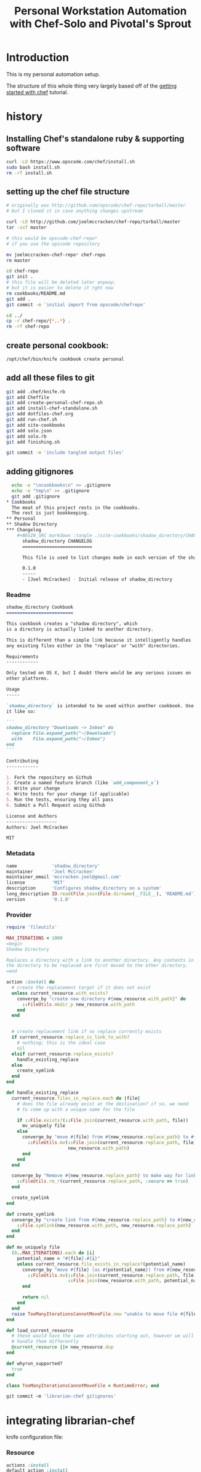 #+PROPERTY: header-args :mkdirp yes
#+STARTUP: showall
#+TITLE: Personal Workstation Automation with Chef-Solo and Pivotal's Sprout
* COMMENT meta
** running these scripts
   1. tangle.
   2. run install-chef-standalone.sh
   3. run create-personal-chef-repo.sh
   4. run run-chef.sh
   5. run finishing.sh
   After the inital set up, simply tangling/and running run-chef
   should work.
** resetting
   rm -rf !(dotfiles-chef.org) .*
* Introduction
  This is my personal automation setup.

  The structure of this whole thing very largely based off of
  the [[http://gettingstartedwithchef.com/first-steps-with-chef.html][getting started with chef]] tutorial.
* history
** Installing Chef's standalone ruby & supporting software
#+BEGIN_SRC sh
curl -LO https://www.opscode.com/chef/install.sh
sudo bash install.sh
rm -rf install.sh
#+END_SRC
** setting up the chef file structure
#+BEGIN_SRC sh
  # originally was http://github.com/opscode/chef-repo/tarball/master
  # but I cloned it in case anything changes upstream

  curl -LO http://github.com/joelmccracken/chef-repo/tarball/master
  tar -zxf master

  # this would be opscode-chef-repo*
  # if you use the opscode repository

  mv joelmccracken-chef-repo* chef-repo
  rm master
#+END_SRC
#+BEGIN_SRC sh
  cd chef-repo
  git init .
  # this file will be deleted later anyway,
  # but it is easier to delete it rght now
  rm cookbooks/README.md
  git add .
  git commit -m 'initial import from opscode/chefrepo'
#+END_SRC
#+BEGIN_SRC sh
  cd ../
  cp -r chef-repo/{*,.*} .
  rm -rf chef-repo
#+END_SRC
** create personal cookbook:
#+BEGIN_SRC sh
  /opt/chef/bin/knife cookbook create personal
#+END_SRC
** add all these files to git
#+BEGIN_SRC sh
  git add .chef/knife.rb
  git add Cheffile
  git add create-personal-chef-repo.sh
  git add install-chef-standalone.sh
  git add dotfiles-chef.org
  git add run-chef.sh
  git add site-cookbooks
  git add solo.json
  git add solo.rb
  git add finishing.sh

  git commit -m 'include tangled output files'
#+END_SRC
** adding gitignores
#+BEGIN_SRC sh
  echo -e "\ncookbooks\n" >> .gitignore
  echo -e "tmp\n" >> .gitignore
  git add .gitignore
* Cookbooks
  The meat of this project rests in the cookbooks.
  The rest is just bookkeeping.
** Personal
** Shadow Directory
*** Changelog
    #+BEGIN_SRC markdown :tangle ./site-cookbooks/shadow_directory/CHANGELOG.md
      shadow_directory CHANGELOG
      ==========================

      This file is used to list changes made in each version of the shadow_directory cookbook.

      0.1.0
      -----
      - [Joel McCracken] - Initial release of shadow_directory

    #+END_SRC
*** Readme
    #+BEGIN_SRC markdown :tangle ./site-cookbooks/shadow_directory/README.md
      shadow_directory Cookbook
      =========================

      This cookbook creates a "shadow directory", which
      is a directory is actually linked to another directory.

      This is different than a simple link because it intelligently handles
      any existing files either in the "replace" or "with" directories.

      Requirements
      ------------

      Only tested on OS X, but I doubt there would be any serious issues on
      other platforms.

      Usage
      -----

      `shadow_directory` is intended to be used within another cookbook. Use
      it like so:

      ```
      shadow_directory "Downloads -> Inbox" do
        replace File.expand_path("~/Downloads")
        with    File.expand_path("~/Inbox")
      end
      ```

      Contributing
      ------------

      1. Fork the repository on Github
      2. Create a named feature branch (like `add_component_x`)
      3. Write your change
      4. Write tests for your change (if applicable)
      5. Run the tests, ensuring they all pass
      6. Submit a Pull Request using Github

      License and Authors
      -------------------
      Authors: Joel McCracken

      MIT
    #+END_SRC
*** Metadata
#+BEGIN_SRC ruby :tangle ./site-cookbooks/shadow_directory/metadata.rb
  name             'shadow_directory'
  maintainer       'Joel McCracken'
  maintainer_email 'mccracken.joel@gmail.com'
  license          'MIT'
  description      'Configures shadow_directory on a system'
  long_description IO.read(File.join(File.dirname(__FILE__), 'README.md'))
  version          '0.1.0'

#+END_SRC
*** Provider
#+BEGIN_SRC ruby :tangle ./site-cookbooks/shadow_directory/providers/default.rb
  require 'fileutils'

  MAX_ITERATIONS = 1000
  =begin
  Shadow Directory

  Replaces a directory with a link to another directory. Any contents in
  the directory to be replaced are first moved to the other directory.
  =end

  action :install do
    # create the replacement target if it does not exist
    unless current_resource.with_exists?
      converge_by "create new directory #{new_resource.with_path}" do
        ::FileUtils.mkdir_p new_resource.with_path
      end
    end


    # create replacement link if no replace currently exists
    if current_resource.replace_is_link_to_with?
      # nothing; this is the ideal case
      nil
    elsif current_resource.replace_exists?
      handle_existing_replace
    else
      create_symlink
    end
  end

  def handle_existing_replace
    current_resource.files_in_replace.each do |file|
      # does the file already exist at the destination? if so, we need
      # to come up with a unique name for the file

      if ::File.exists?(::File.join(current_resource.with_path, file))
        mv_uniquely file
      else
        converge_by "move #{file} from #{new_resource.replace_path} to #{new_resource.with_path}" do
          ::FileUtils.mv(::File.join(current_resource.replace_path, file),
                         new_resource.with_path)
        end
      end
    end

    converge_by "Remove #{new_resource.replace_path} to make way for link to #{new_resource.with_path}" do
      ::FileUtils.rm_r(current_resource.replace_path, :secure => true)
    end

    create_symlink
  end

  def create_symlink
    converge_by "create link from #{new_resource.replace_path} to #{new_resource.with_path}" do
      ::File.symlink(new_resource.with_path, new_resource.replace_path)
    end
  end

  def mv_uniquely file
    (0..MAX_ITERATIONS).each do |i|
      potential_name = "#{file}.#{i}"
      unless current_resource.file_exists_in_replace?(potential_name)
        converge_by "move #{file} (as #{potential_name}) from #{new_resource.replace_path} to #{new_resource.with_path}" do
          ::FileUtils.mv(::File.join(current_resource.replace_path, file),
                         ::File.join(new_resource.with_path, potential_name))
        end

        return nil
      end
    end
    raise TooManyIterationsCannotMoveFile.new "unable to move file #{file}, all potential file renamings already exist."
  end

  def load_current_resource
    # these would have the same attributes starting out, however we will
    # handle them differently
    @current_resource ||= new_resource.dup
  end

  def whyrun_supported?
    true
  end

  class TooManyIterationsCannotMoveFile < RuntimeError; end

  git commit -m 'librarian-chef gitignores'
#+END_SRC
* integrating librarian-chef

knife configuration file:
*** Resource
#+BEGIN_SRC ruby :tangle ./site-cookbooks/shadow_directory/resources/default.rb
  actions :install
  default_action :install

  attribute :name,    :kind_of => String, :name_attribute => true
  attribute :replace, :kind_of => String, :required => true
  attribute :with,    :kind_of => String, :required => true

  def with_path
    ::File.expand_path(with)
  end

  def replace_path
    ::File.expand_path(replace)
  end

  def replace_exists?
    ::File.exists?(replace_path)
  end

  def with_exists?
    ::File.exists?(with_path)
  end

  def replace_empty?
    # remove both '.' and '..'
    Dir.new(replace_path).entries.reject(&method(:entry_is_meta)).count == 0
  end

  def replace_is_link_to_with?
    ::File.symlink?(replace_path) and
      ::File.readlink(replace_path) == with_path
  end

  def files_in_replace
    ::Dir.entries(::File.join replace_path).reject(&method(:entry_is_meta))
  end

  def file_exists_in_replace?(file)
    ::File.exists? ::File.join(with_path, file)
  end

  private
  def entry_is_meta entry
    entry =~ /^\.\.?$/
  end

#+END_SRC
* Librarian-Chef
** Knife Configuration
#+BEGIN_SRC ruby :tangle ./.chef/knife.rb
  site_cookbooks = File.expand_path(File.join File.dirname(__FILE__), "../", "site-cookbooks")
  cookbook_path [ site_cookbooks ]
#+END_SRC

Cheffile:

#+BEGIN_SRC ruby :tangle ./Cheffile
  # -*- mode: ruby -*-

  site 'http://community.opscode.com/api/v1'

  cookbook 'sprout-osx-base',
    :git => 'git://github.com/pivotal-sprout/sprout.git',
    :ref => 'mountain-lion',
    :path => 'sprout-osx-base'

  cookbook 'pivotal_workstation',
    :git => 'git://github.com/pivotal-sprout/sprout.git',
    :ref => 'mountain-lion',
    :path => 'pivotal_workstation'

  cookbook 'sprout-osx-apps',
    :git => 'git://github.com/pivotal-sprout/sprout.git',
    :ref => 'mountain-lion',
    :path => 'sprout-osx-apps'

  cookbook 'sprout-osx-settings',
    :git => 'git://github.com/pivotal-sprout/sprout.git',
    :ref => 'mountain-lion',
    :path => 'sprout-osx-settings'

  cookbook 'sprout-pivotal',
    :git => 'git://github.com/pivotal-sprout/sprout.git',
    :ref => 'mountain-lion',
    :path => 'sprout-pivotal'

  cookbook 'osx',
    :git => 'git://github.com/pivotal-sprout/sprout.git',
    :ref => 'mountain-lion',
    :path => 'osx'
#+END_SRC


* the script that converges the system

Before we go into anything further, we should build the script that
will actually run chef and converge the system.

Because RVM, the environment needs resetting.

#+NAME: reset-environment
#+BEGIN_SRC sh
  # necessary for the chef-version of ruby not to
  # be confused about locations of files,
  # at least on my system. YMMV
  unset GEM_HOME
  unset GEM_PATH

  # make sure to put the omnibus-installed version of chef at
  # the front of the path
  PATH="/opt/chef/bin:/opt/chef/embedded/bin:$PATH"
#+END_SRC

The final script:

#+BEGIN_SRC sh :tangle ./run-chef.sh :shebang "#!/bin/bash" :noweb yes
  # include reset environment code
  <<reset-environment>>

  # absolute paths to executables
  # are used to avoid problems with RVM.
  sudo /opt/chef/embedded/bin/gem install librarian-chef
  /opt/chef/embedded/bin/librarian-chef install --verbose
  sudo /opt/chef/bin/chef-solo -c solo.rb -j solo.json
#+END_SRC

~solo.rb~ and ~solo.json~ are defined below.

* the remaining chef files
With chef solo, we need two files:
- solo.rb, which provides settings for chef
- solo.json, which provides "node attributes", which basically are
  settings for configuring the node. For example, usernames, locations
  of directories to place things, and recipes to run are all things
  that should go in solo.json

#+BEGIN_SRC ruby :tangle ./solo.rb
  current_dir = File.expand_path(File.dirname __FILE__)
  file_cache_path current_dir
  cookbook_path [File.join(current_dir, "cookbooks"),
                 File.join(current_dir, "site-cookbooks")]
#+END_SRC

#+BEGIN_SRC js :tangle ./solo.json
  {
    "run_list": [
      "recipe[sprout-osx-apps::emacs]",
      "recipe[sprout-osx-apps::firefox]",
      "recipe[personal]"
    ]
  }
#+END_SRC

To start out
* the default recipe
this is going to get big, should modularize eventually
* My "Personal" Recipe
Everything starts here. This is going to be getting larger, so I
imagine I will need to modularize things a bit eventually.
** The "Inbox" Shadow directory
#+NAME: inbox
#+BEGIN_SRC ruby
  shadow_directory "Downloads -> Inbox" do
    replace File.expand_path("~/Downloads")
    with    File.expand_path("~/Inbox")
  end

#+END_SRC

** var directories

have a var, and a secrets dir so far.
#+NAME: var-directories
#+BEGIN_SRC ruby
  directory File.join(home_dir, "var") do
    owner node['username']
    group node['username']
    mode "0755"
    recursive true
    action :create
  end

  directory File.join(home_dir, "var", "secrets") do
    owner node['username']
    group node['username']
    mode "0700"
    recursive true
    action :create
  end
#+END_SRC
** dotfiles/symlinks
for now i am just replacing the old `bin/link` script

#+name: dotfiles-symlinks
#+BEGIN_SRC ruby
  link "bin" do
    target_file File.join(home_dir, "bin")
    to File.join dotfiles_dir, "bin"
    action :create
    owner "joel"
    group "staff"
  end

  link "lib" do
    target_file File.join(home_dir, "lib")
    to File.join dotfiles_dir, "lib"
    action :create
    owner "joel"
    group "staff"
  end

  Dir[File.join dotfiles_dir, "profile/*"].each do |file|
    link file do
      target_file File.join(home_dir, file)
      to File.join dotfiles_dir, "profile", file
      action :create
      owner "joel"
      group "staff"
    end
  end
#+END_SRC
** all together
#+BEGIN_SRC ruby :noweb yes :tangle ./site-cookbooks/personal/recipes/default.rb
  #
  # default recipe
  #

  home_dir = Dir.home(node['username'])
  dotfiles_dir = File.expand_path(File.join(File.expand_path(__FILE__), "../../../../"))

  <<var-directories>>

  <<dotfiles-symlinks>>
#+END_SRC

#+BEGIN_SRC ruby :tangle ./site-cookbooks/personal/attributes/default.rb
default['username'] = 'joel'
#+END_SRC
* tests
** Running tests:
#+BEGIN_SRC sh :tangle ./run-tests.sh :shebang "#!/bin/bash" :noweb yes
  /opt/chef/embedded/bin/ruby test/var_directories_test.rb
#+END_SRC

** Test file:
#+BEGIN_SRC ruby :tangle ./test/var_directories_test.rb
  require 'minitest/autorun'
  require 'minitest/pride'

  describe "directories" do
    it "has a ~/var directory" do
      assert dir_exists?("~/var")
    end
    it "has a secrets directory" do
      assert dir_exists?("~/var/secrets")
    end
    it "has a secrets directory" do
      assert dir_exists?("~/var/secrets")
    end
  end

  describe "apps" do
    it "has emacs" do
      assert dir_exists?("/Applications/Emacs.app")
    end

    it "has firefox" do
      assert dir_exists?("/Applications/Firefox.app")
    end
  end

  def dir_exists? dir
    Dir.exists? File.expand_path(dir)
  end
#+END_SRC

* resources


http://gettingstartedwithchef.com/first-steps-with-chef.html
http://docs.opscode.com/install_omnibus.html
http://www.getchef.com/chef/install/


